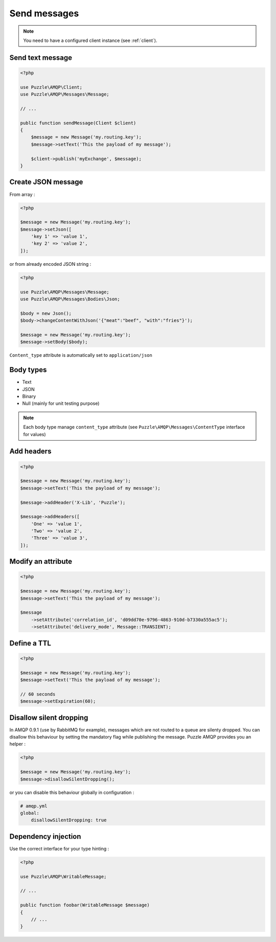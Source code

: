 Send messages
=============

.. note::

    You need to have a configured client instance (see :ref:`client`). 


Send text message
-----------------

.. code-block:: php

    <?php

    use Puzzle\AMQP\Client;
    use Puzzle\AMQP\Messages\Message;
    
    // ...
    
    public function sendMessage(Client $client)
    {
        $message = new Message('my.routing.key');
        $message->setText('This the payload of my message');
        
        $client->publish('myExchange', $message);
    }
    
Create JSON message
-------------------

From array :

.. code-block:: php

    <?php

    $message = new Message('my.routing.key');
    $message->setJson([
        'key 1' => 'value 1',
        'key 2' => 'value 2',
    ]);

or from already encoded JSON string : 

.. code-block:: php

    <?php

    use Puzzle\AMQP\Messages\Message;
    use Puzzle\AMQP\Messages\Bodies\Json;
    
    $body = new Json();
    $body->changeContentWithJson('{"meat":"beef", "with":"fries"}');
    
    $message = new Message('my.routing.key');
    $message->setBody($body);

``Content_type`` attribute is automatically set to ``application/json``

Body types
----------

- Text
- JSON
- Binary
- Null (mainly for unit testing purpose)

.. note::

    Each body type manage ``content_type`` attribute (see ``Puzzle\AMQP\Messages\ContentType`` interface for values) 


Add headers
-----------

.. code-block:: php

    <?php

    $message = new Message('my.routing.key');
    $message->setText('This the payload of my message');
    
    $message->addHeader('X-Lib', 'Puzzle');

    $message->addHeaders([
        'One' => 'value 1',
        'Two' => 'value 2',
        'Three' => 'value 3',
    ]);

Modify an attribute
-------------------

.. code-block:: php

    <?php

    $message = new Message('my.routing.key');
    $message->setText('This the payload of my message');
    
    $message
        ->setAttribute('correlation_id', 'd09dd70e-9796-4863-910d-b7330a555ac5');
        ->setAttribute('delivery_mode', Message::TRANSIENT);

Define a TTL
------------

.. code-block:: php

    <?php

    $message = new Message('my.routing.key');
    $message->setText('This the payload of my message');
    
    // 60 seconds
    $message->setExpiration(60);

Disallow silent dropping
------------------------

In AMQP 0.9.1 (use by RabbitMQ for example), messages which are not routed to a queue are silenty dropped.
You can disallow this behaviour by setting the mandatory flag while publishing the message. Puzzle AMQP provides you
an helper :  

.. code-block:: php

    <?php

    $message = new Message('my.routing.key');
    $message->disallowSilentDropping();

or you can disable this behaviour globally in configuration :

.. code-block:: yaml

    # amqp.yml
    global:
        disallowSilentDropping: true

Dependency injection
--------------------

Use the correct interface for your type hinting :

.. code-block:: php

    <?php
    
    use Puzzle\AMQP\WritableMessage;

    // ...

    public function foobar(WritableMessage $message)
    {
        // ...
    }

